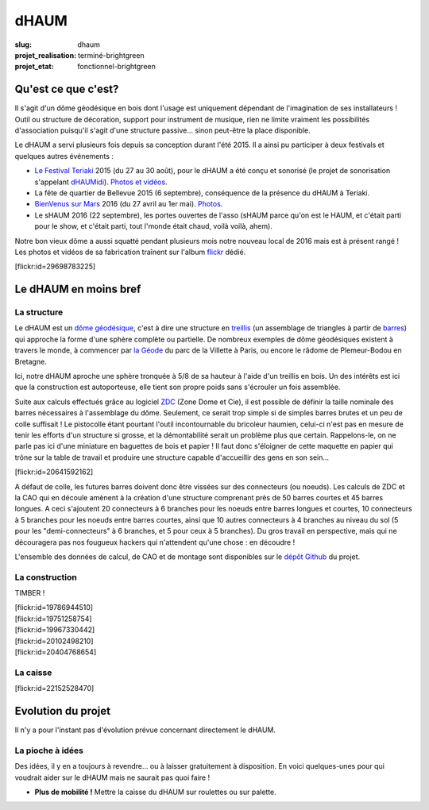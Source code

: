 =====
dHAUM
=====

:slug: dhaum

:projet_realisation: terminé-brightgreen
:projet_etat: fonctionnel-brightgreen

.. image:: /images/bannieres_projets/dhaum.3.jpg
    :alt: Laumios


Qu'est ce que c'est?
====================

Il s'agit d'un dôme géodésique en bois dont l'usage est uniquement dépendant de l'imagination de ses installateurs !
Outil ou structure de décoration, support pour instrument de musique, rien ne limite vraiment les possibilités d'association puisqu'il s'agit d'une structure passive... sinon peut-être la place disponible.

Le dHAUM a servi plusieurs fois depuis sa conception durant l'été 2015. Il a ainsi pu participer à deux festivals et quelques autres événements :

- `Le Festival Teriaki`_ 2015 (du 27 au 30 août), pour le dHAUM a été conçu et sonorisé (le projet de sonorisation s'appelant dHAUMidi_).
  `Photos et vidéos <https://www.flickr.com/photos/126718549@N08/sets/72157680190671015>`__.
- La fête de quartier de Bellevue 2015 (6 septembre), conséquence de la présence du dHAUM à Teriaki.
- `BienVenus sur Mars`_ 2016 (du 27 avril au 1er mai).
  `Photos <https://www.flickr.com/photos/126718549@N08/sets/72157667688278672>`__.
- Le sHAUM 2016 (22 septembre), les portes ouvertes de l'asso (sHAUM parce qu'on est le HAUM, et c'était parti pour le show, et c'était parti, tout l'monde était chaud, voilà voilà, ahem).

Notre bon vieux dôme a aussi squatté pendant plusieurs mois notre nouveau local de 2016 mais est à présent rangé ! Les photos et vidéos de sa fabrication traînent sur l'album flickr_ dédié.

.. container:: aligncenter

    [flickr:id=29698783225]


.. _dHAUMidi: /pages/dhaumidi.html
.. _Le Festival Teriaki: http://www.teriaki.fr/
.. _BienVenus sur Mars: http://www.bienvenus-sur-mars.fr/

.. _flickr: https://www.flickr.com/photos/126718549@N08/sets/72157655886631900


Le dHAUM en moins bref
======================

La structure
------------

Le dHAUM est un `dôme géodésique`_, c'est à dire une structure en treillis_ (un assemblage de triangles à partir de barres_) qui approche la forme d'une sphère complète ou partielle. De nombreux exemples de dôme géodésiques existent à travers le monde, à commencer par `la Géode`_ du parc de la Villette à Paris, ou encore le râdome de Plemeur-Bodou en Bretagne.

Ici, notre dHAUM aproche une sphère tronquée à 5/8 de sa hauteur à l'aide d'un treillis en bois. Un des intérêts est ici que la construction est autoporteuse, elle tient son propre poids sans s'écrouler un fois assemblée.

Suite aux calculs effectués grâce au logiciel ZDC_ (Zone Dome et Cie), il est possible de définir la taille nominale des barres  nécessaires à l'assemblage du dôme. Seulement, ce serait trop simple si de simples barres brutes et un peu de colle suffisait ! Le pistocolle étant pourtant l'outil incontournable du bricoleur haumien, celui-ci n'est pas en mesure de tenir les efforts d'un structure si grosse, et la démontabilité serait un problème plus que certain. Rappelons-le, on ne parle pas ici d'une miniature en baguettes de bois et papier ! Il faut donc s'éloigner de cette maquette en papier qui trône sur la table de travail et produire une structure capable d'accueillir des gens en son sein...

.. container:: aligncenter

    [flickr:id=20641592162]

A défaut de colle, les futures barres doivent donc être vissées sur des connecteurs (ou noeuds). Les calculs de ZDC et la CAO qui en découle amènent à la création d'une structure comprenant près de 50 barres courtes et 45 barres longues. A ceci s'ajoutent 20 connecteurs à 6 branches pour les noeuds entre barres longues et courtes, 10 connecteurs à 5 branches pour les noeuds entre barres courtes, ainsi que 10 autres connecteurs à 4 branches au niveau du sol (5 pour les "demi-connecteurs" à 6 branches, et 5 pour ceux à 5 branches). Du gros travail en perspective, mais qui ne découragera pas nos fougueux hackers qui n'attendent qu'une chose : en découdre !

L'ensemble des données de calcul, de CAO et de montage sont disponibles sur le `dépôt Github`_ du projet.

.. _dépôt Github: https://github.com/haum/dhaum
.. _dôme géodésique: https://fr.wikipedia.org/wiki/D%C3%B4me_g%C3%A9od%C3%A9sique
.. _treillis: https://fr.wikipedia.org/wiki/Treillis_%28assemblage%29
.. _barres: https://fr.wikipedia.org/wiki/Barre#M.C3.A9canique
.. _la Géode: https://fr.wikipedia.org/wiki/La_G%C3%A9ode
.. _ZDC: http://www.ardheia.fr/ardheia/index.php/ressources


La construction
-----------------------

TIMBER !

.. container:: aligncenter

    [flickr:id=19786944510]

.. container:: aligncenter

    [flickr:id=19751258754]

.. container:: aligncenter

    [flickr:id=19967330442]

.. container:: aligncenter

    [flickr:id=20102498210]

.. container:: aligncenter

    [flickr:id=20404768654]


La caisse
---------

.. container:: aligncenter

    [flickr:id=22152528470]



Evolution du projet
===================
Il n'y a pour l'instant pas d'évolution prévue concernant directement le dHAUM.


La pioche à idées
-----------------
Des idées, il y en a toujours à revendre... ou à laisser gratuitement à disposition. En voici quelques-unes pour qui voudrait aider sur le dHAUM mais ne saurait pas quoi faire !

- **Plus de mobilité !** Mettre la caisse du dHAUM sur roulettes ou sur palette.










